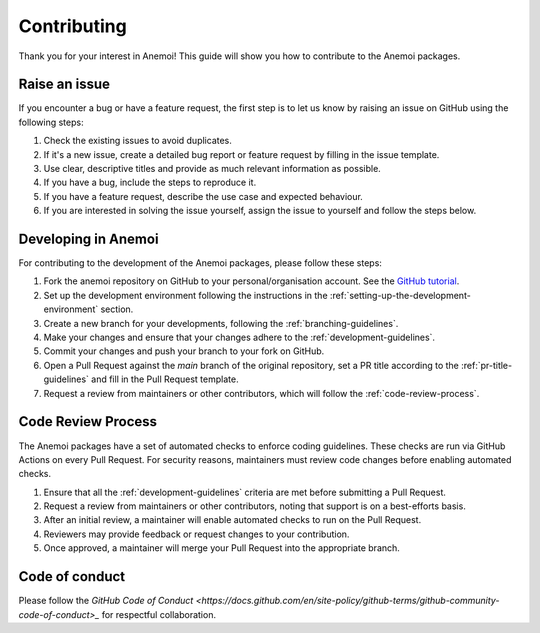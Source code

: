 .. _contributing:

##############
 Contributing
##############

Thank you for your interest in Anemoi! This guide will show you how to
contribute to the Anemoi packages.

****************
 Raise an issue
****************

If you encounter a bug or have a feature request, the first step is to
let us know by raising an issue on GitHub using the following steps:

#. Check the existing issues to avoid duplicates.
#. If it's a new issue, create a detailed bug report or feature request
   by filling in the issue template.
#. Use clear, descriptive titles and provide as much relevant
   information as possible.
#. If you have a bug, include the steps to reproduce it.
#. If you have a feature request, describe the use case and expected
   behaviour.
#. If you are interested in solving the issue yourself, assign the issue
   to yourself and follow the steps below.

**********************
 Developing in Anemoi
**********************

For contributing to the development of the Anemoi packages, please
follow these steps:

#. Fork the anemoi repository on GitHub to your personal/organisation
   account. See the `GitHub tutorial
   <https://docs.github.com/en/get-started/quickstart/fork-a-repo>`_.

#. Set up the development environment following the instructions in the
   :ref:`setting-up-the-development-environment` section.

#. Create a new branch for your developments, following the
   :ref:`branching-guidelines`.

#. Make your changes and ensure that your changes adhere to the
   :ref:`development-guidelines`.

#. Commit your changes and push your branch to your fork on GitHub.

#. Open a Pull Request against the `main` branch of the original
   repository, set a PR title according to the
   :ref:`pr-title-guidelines` and fill in the Pull Request template.

#. Request a review from maintainers or other contributors, which will
   follow the :ref:`code-review-process`.

.. _code-review-process:

*********************
 Code Review Process
*********************

The Anemoi packages have a set of automated checks to enforce coding
guidelines. These checks are run via GitHub Actions on every Pull
Request. For security reasons, maintainers must review code changes
before enabling automated checks.

#. Ensure that all the :ref:`development-guidelines` criteria are met
   before submitting a Pull Request.
#. Request a review from maintainers or other contributors, noting that
   support is on a best-efforts basis.
#. After an initial review, a maintainer will enable automated checks to
   run on the Pull Request.
#. Reviewers may provide feedback or request changes to your
   contribution.
#. Once approved, a maintainer will merge your Pull Request into the
   appropriate branch.

*****************
 Code of conduct
*****************

Please follow the `GitHub Code of Conduct
<https://docs.github.com/en/site-policy/github-terms/github-community-code-of-conduct>_`
for respectful collaboration.
